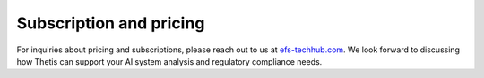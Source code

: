 .. _Subscription:

Subscription and pricing
========================

For inquiries about pricing and subscriptions, please reach out to us at `efs-techhub.com <https://efs-techhub.com/efs-portfolio/loesungen/thetis>`__.
We look forward to discussing how Thetis can support your AI system analysis and regulatory compliance needs.
